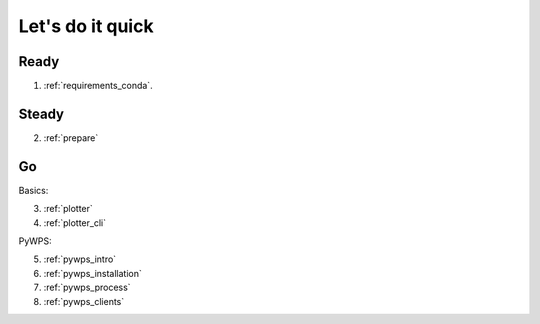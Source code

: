.. _quick:

Let's do it quick
=================

Ready
---------

1. :ref:`requirements_conda`.

Steady
------

2. :ref:`prepare`

Go
--

Basics:

3. :ref:`plotter`
4. :ref:`plotter_cli`

PyWPS:

5. :ref:`pywps_intro`
6. :ref:`pywps_installation`
7. :ref:`pywps_process`
8. :ref:`pywps_clients`
